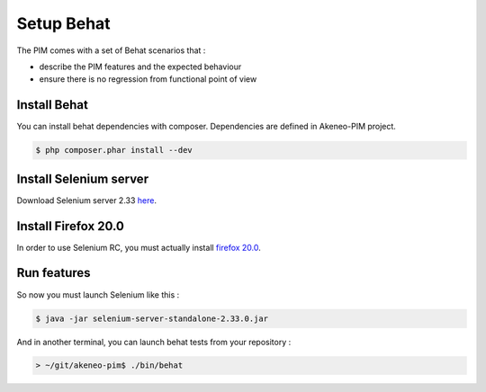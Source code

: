 Setup Behat
===========

The PIM comes with a set of Behat scenarios that :

* describe the PIM features and the expected behaviour
* ensure there is no regression from functional point of view

Install Behat
-------------
You can install behat dependencies with composer. Dependencies are defined in Akeneo-PIM project.

.. code-block:: bash

  $ php composer.phar install --dev


Install Selenium server
-----------------------
Download Selenium server 2.33 `here`_.

.. _here: http://docs.seleniumhq.org/download/

Install Firefox 20.0
--------------------
In order to use Selenium RC, you must actually install `firefox 20.0`_.

.. _firefox 20.0: http://ftp.mozilla.org/pub/mozilla.org/firefox/releases/20.0.1/

Run features
------------

So now you must launch Selenium like this :

.. code-block:: bash

  $ java -jar selenium-server-standalone-2.33.0.jar


And in another terminal, you can launch behat tests from your repository :

.. code-block:: bash

  > ~/git/akeneo-pim$ ./bin/behat
